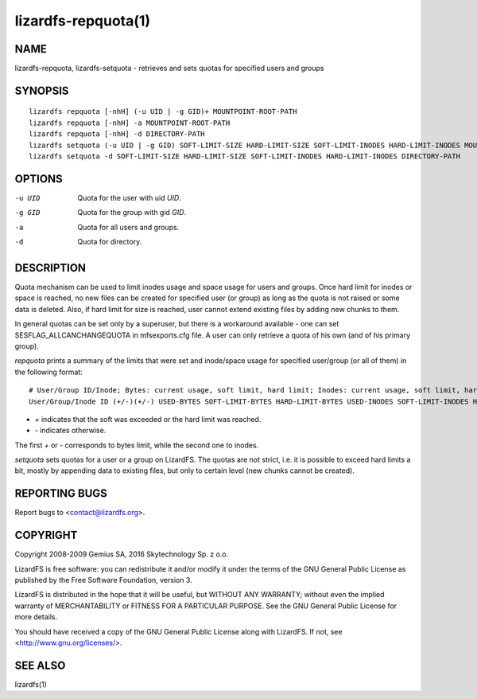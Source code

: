 .. _lizardfs-repquota.1:

********************
lizardfs-repquota(1)
********************

NAME
====

lizardfs-repquota, lizardfs-setquota - retrieves and sets quotas for specified
users and groups

SYNOPSIS
========

::

  lizardfs repquota [-nhH] (-u UID | -g GID)+ MOUNTPOINT-ROOT-PATH
  lizardfs repquota [-nhH] -a MOUNTPOINT-ROOT-PATH
  lizardfs repquota [-nhH] -d DIRECTORY-PATH
  lizardfs setquota (-u UID | -g GID) SOFT-LIMIT-SIZE HARD-LIMIT-SIZE SOFT-LIMIT-INODES HARD-LIMIT-INODES MOUNTPOINT-ROOT-PATH
  lizardfs setquota -d SOFT-LIMIT-SIZE HARD-LIMIT-SIZE SOFT-LIMIT-INODES HARD-LIMIT-INODES DIRECTORY-PATH

OPTIONS
=======

-u UID
  Quota for the user with uid *UID*.

-g GID
  Quota for the group with gid *GID*.

-a
  Quota for all users and groups.

-d
  Quota for directory.

DESCRIPTION
===========

Quota mechanism can be used to limit inodes usage and space usage for users
and groups. Once hard limit for inodes or space is reached, no new files can
be created for specified user (or group) as long as the quota is not raised or
some data is deleted. Also, if hard limit for size is reached, user cannot
extend existing files by adding new chunks to them.

In general quotas can be set only by a superuser, but there is a workaround
available - one can set SESFLAG_ALLCANCHANGEQUOTA in mfsexports.cfg file. A
user can only retrieve a quota of his own (and of his primary group).

*repquota* prints a summary of the limits that were set and inode/space usage
for specified user/group (or all of them) in the following format::

  # User/Group ID/Inode; Bytes: current usage, soft limit, hard limit; Inodes: current usage, soft limit, hard limit;
  User/Group/Inode ID (+/-)(+/-) USED-BYTES SOFT-LIMIT-BYTES HARD-LIMIT-BYTES USED-INODES SOFT-LIMIT-INODES HARD-LIMIT-INODES

* *\+* indicates that the soft was exceeded or the hard limit was reached.
* *\-* indicates otherwise.

The first *\+* or *\-* corresponds to bytes limit, while the second one to
inodes.

*setquota* sets quotas for a user or a group on LizardFS. The quotas are not
strict, i.e. it is possible to exceed hard limits a bit, mostly by appending
data to existing files, but only to certain level (new chunks cannot be
created).

REPORTING BUGS
==============

Report bugs to <contact@lizardfs.org>.

COPYRIGHT
=========

Copyright 2008-2009 Gemius SA, 2016 Skytechnology Sp. z o.o.

LizardFS is free software: you can redistribute it and/or modify it under the
terms of the GNU General Public License as published by the Free Software
Foundation, version 3.

LizardFS is distributed in the hope that it will be useful, but WITHOUT ANY
WARRANTY; without even the implied warranty of MERCHANTABILITY or FITNESS FOR
A PARTICULAR PURPOSE. See the GNU General Public License for more details.

You should have received a copy of the GNU General Public License along with
LizardFS. If not, see <http://www.gnu.org/licenses/>.

SEE ALSO
========

lizardfs(1)

